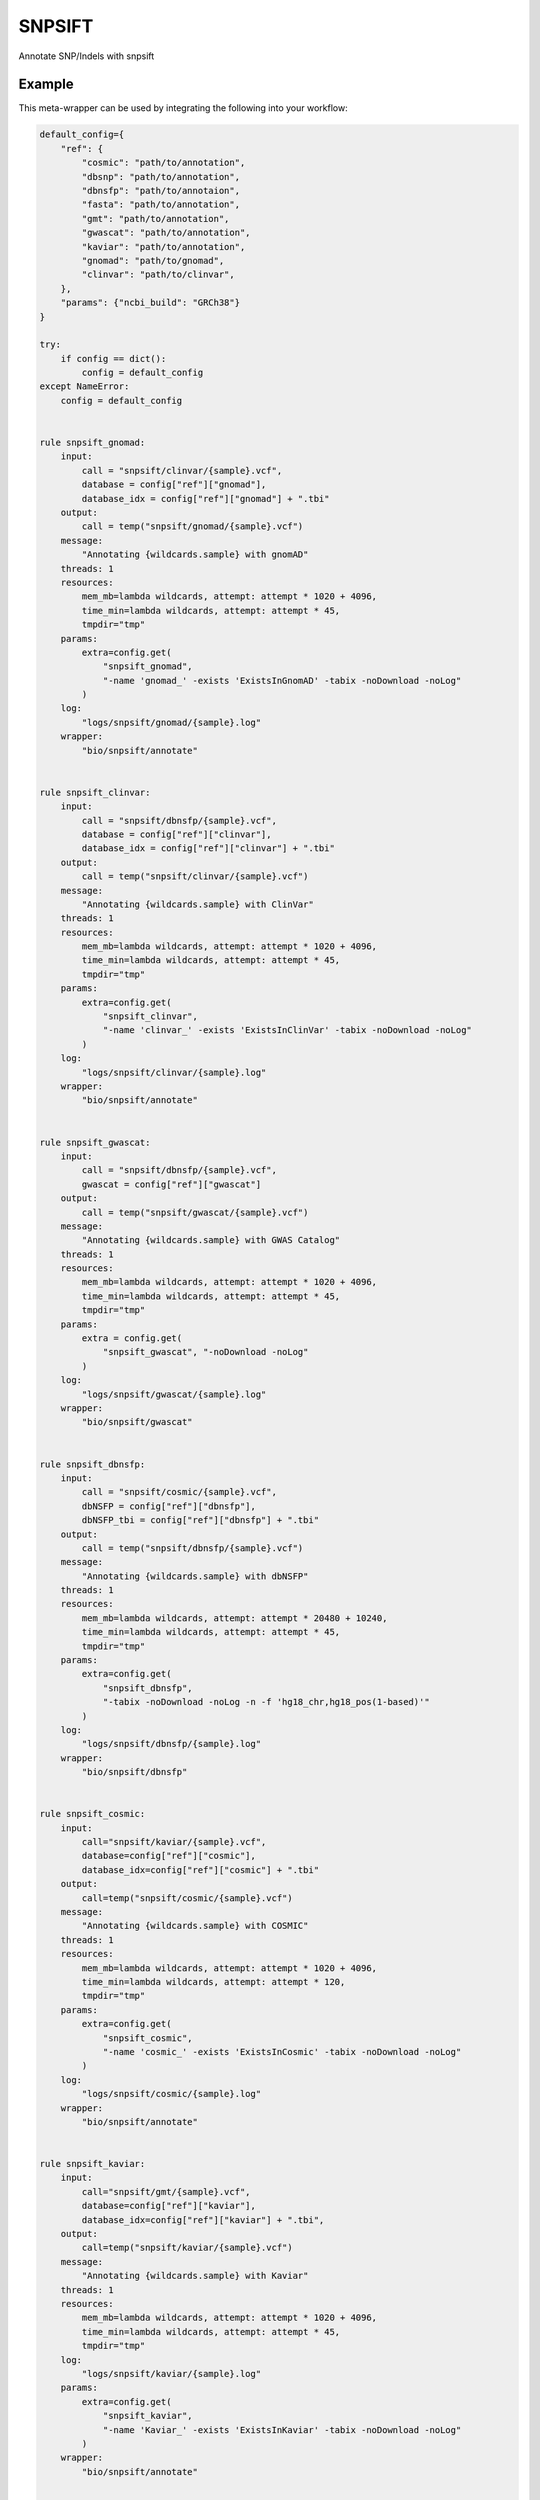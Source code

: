 .. _`snpsift`:

SNPSIFT
=======

Annotate SNP/Indels with snpsift


Example
-------

This meta-wrapper can be used by integrating the following into your workflow:

.. code-block:: python

    default_config={
        "ref": {
            "cosmic": "path/to/annotation",
            "dbsnp": "path/to/annotation",
            "dbnsfp": "path/to/annotaion",
            "fasta": "path/to/annotation",
            "gmt": "path/to/annotation",
            "gwascat": "path/to/annotation",
            "kaviar": "path/to/annotation",
            "gnomad": "path/to/gnomad",
            "clinvar": "path/to/clinvar",
        },
        "params": {"ncbi_build": "GRCh38"}
    }

    try:
        if config == dict():
            config = default_config
    except NameError:
        config = default_config


    rule snpsift_gnomad:
        input:
            call = "snpsift/clinvar/{sample}.vcf",
            database = config["ref"]["gnomad"],
            database_idx = config["ref"]["gnomad"] + ".tbi"
        output:
            call = temp("snpsift/gnomad/{sample}.vcf")
        message:
            "Annotating {wildcards.sample} with gnomAD"
        threads: 1
        resources:
            mem_mb=lambda wildcards, attempt: attempt * 1020 + 4096,
            time_min=lambda wildcards, attempt: attempt * 45,
            tmpdir="tmp"
        params:
            extra=config.get(
                "snpsift_gnomad",
                "-name 'gnomad_' -exists 'ExistsInGnomAD' -tabix -noDownload -noLog"
            )
        log:
            "logs/snpsift/gnomad/{sample}.log"
        wrapper:
            "bio/snpsift/annotate"


    rule snpsift_clinvar:
        input:
            call = "snpsift/dbnsfp/{sample}.vcf",
            database = config["ref"]["clinvar"],
            database_idx = config["ref"]["clinvar"] + ".tbi"
        output:
            call = temp("snpsift/clinvar/{sample}.vcf")
        message:
            "Annotating {wildcards.sample} with ClinVar"
        threads: 1
        resources:
            mem_mb=lambda wildcards, attempt: attempt * 1020 + 4096,
            time_min=lambda wildcards, attempt: attempt * 45,
            tmpdir="tmp"
        params:
            extra=config.get(
                "snpsift_clinvar",
                "-name 'clinvar_' -exists 'ExistsInClinVar' -tabix -noDownload -noLog"
            )
        log:
            "logs/snpsift/clinvar/{sample}.log"
        wrapper:
            "bio/snpsift/annotate"


    rule snpsift_gwascat:
        input:
            call = "snpsift/dbnsfp/{sample}.vcf",
            gwascat = config["ref"]["gwascat"]
        output:
            call = temp("snpsift/gwascat/{sample}.vcf")
        message:
            "Annotating {wildcards.sample} with GWAS Catalog"
        threads: 1
        resources:
            mem_mb=lambda wildcards, attempt: attempt * 1020 + 4096,
            time_min=lambda wildcards, attempt: attempt * 45,
            tmpdir="tmp"
        params:
            extra = config.get(
                "snpsift_gwascat", "-noDownload -noLog"
            )
        log:
            "logs/snpsift/gwascat/{sample}.log"
        wrapper:
            "bio/snpsift/gwascat"


    rule snpsift_dbnsfp:
        input:
            call = "snpsift/cosmic/{sample}.vcf",
            dbNSFP = config["ref"]["dbnsfp"],
            dbNSFP_tbi = config["ref"]["dbnsfp"] + ".tbi"
        output:
            call = temp("snpsift/dbnsfp/{sample}.vcf")
        message:
            "Annotating {wildcards.sample} with dbNSFP"
        threads: 1
        resources:
            mem_mb=lambda wildcards, attempt: attempt * 20480 + 10240,
            time_min=lambda wildcards, attempt: attempt * 45,
            tmpdir="tmp"
        params:
            extra=config.get(
                "snpsift_dbnsfp",
                "-tabix -noDownload -noLog -n -f 'hg18_chr,hg18_pos(1-based)'"
            )
        log:
            "logs/snpsift/dbnsfp/{sample}.log"
        wrapper:
            "bio/snpsift/dbnsfp"


    rule snpsift_cosmic:
        input:
            call="snpsift/kaviar/{sample}.vcf",
            database=config["ref"]["cosmic"],
            database_idx=config["ref"]["cosmic"] + ".tbi"
        output:
            call=temp("snpsift/cosmic/{sample}.vcf")
        message:
            "Annotating {wildcards.sample} with COSMIC"
        threads: 1
        resources:
            mem_mb=lambda wildcards, attempt: attempt * 1020 + 4096,
            time_min=lambda wildcards, attempt: attempt * 120,
            tmpdir="tmp"
        params:
            extra=config.get(
                "snpsift_cosmic",
                "-name 'cosmic_' -exists 'ExistsInCosmic' -tabix -noDownload -noLog"
            )
        log:
            "logs/snpsift/cosmic/{sample}.log"
        wrapper:
            "bio/snpsift/annotate"


    rule snpsift_kaviar:
        input:
            call="snpsift/gmt/{sample}.vcf",
            database=config["ref"]["kaviar"],
            database_idx=config["ref"]["kaviar"] + ".tbi",
        output:
            call=temp("snpsift/kaviar/{sample}.vcf")
        message:
            "Annotating {wildcards.sample} with Kaviar"
        threads: 1
        resources:
            mem_mb=lambda wildcards, attempt: attempt * 1020 + 4096,
            time_min=lambda wildcards, attempt: attempt * 45,
            tmpdir="tmp"
        log:
            "logs/snpsift/kaviar/{sample}.log"
        params:
            extra=config.get(
                "snpsift_kaviar",
                "-name 'Kaviar_' -exists 'ExistsInKaviar' -tabix -noDownload -noLog"
            )
        wrapper:
            "bio/snpsift/annotate"


    rule snpsift_gmt:
        input:
            call = "snpsift/dbsnp/{sample}.vcf",
            gmt = config["ref"]["gmt"]
        output:
            call = temp("snpsift/gmt/{sample}.vcf")
        message:
            "Annotating {wildcards.sample} with MSigDB"
        threads: 1
        resources:
            mem_mb=lambda wildcards, attempt: attempt * 1020 + 4096,
            time_min=lambda wildcards, attempt: attempt * 45,
            tmpdir="tmp"
        log:
            "logs/snpsift/gmt/{sample}.log"
        wrapper:
            "bio/snpsift/genesets"


    rule snpsift_dbsnp:
        input:
            call="snpsift/vartype/{sample}.vcf",
            database=config["ref"]["dbsnp"]
        output:
            call=temp("snpsift/dbsnp/{sample}.vcf")

        message:
            "Annotating {wildcards.sample} with dbSNP"
        threads: 1
        resources:
            mem_mb=lambda wildcards, attempt: attempt * 1020 + 4096,
            time_min=lambda wildcards, attempt: attempt * 45,
            tmpdir="tmp"
        log:
            "logs/snpsift/dbsnp/{sample}.log"
        params:
            extra=config.get(
                "snpsift_dbsnp",
                "-name 'dbSNP_' -exists 'ExistsInDBsnp' -tabix -noDownload -noLog"
            )
        wrapper:
            "bio/snpsift/annotate"


    rule snpsift_vartype:
        input:
            vcf="snpeff/calls/{sample}.vcf.gz",
            vcf_tbi="snpeff/calls/{sample}.vcf.gz.tbi"
        output:
            vcf=temp("snpsift/vartype/{sample}.vcf")
        message:
            "Annotating variant types in {wildcards.sample}"
        threads: 1
        resources:
            mem_mb=lambda wildcards, attempt: attempt * 1020 + 4096,
            time_min=lambda wildcards, attempt: attempt * 45,
            tmpdir="tmp"
        log:
            "logs/snpsift/varType/{sample}.log"
        wrapper:
            "bio/snpsift/varType"

Note that input, output and log file paths can be chosen freely, as long as the dependencies between the rules remain as listed here.
For additional parameters in each individual wrapper, please refer to their corresponding documentation (see links below).

When running with

.. code-block:: bash

    snakemake --use-conda

the software dependencies will be automatically deployed into an isolated environment before execution.



Used wrappers
---------------------

The following individual wrappers are used in this meta-wrapper:


* :ref:`bio/snpsift/varType`

* :ref:`bio/snpsift/genesets`

* :ref:`bio/snpsift/annotate`

* :ref:`bio/snpsift/gwascat`

* :ref:`bio/snpsift/dbnsfp`


Please refer to each wrapper in above list for additional configuration parameters and information about the executed code.







Authors
-------


* Thibault Dayris

